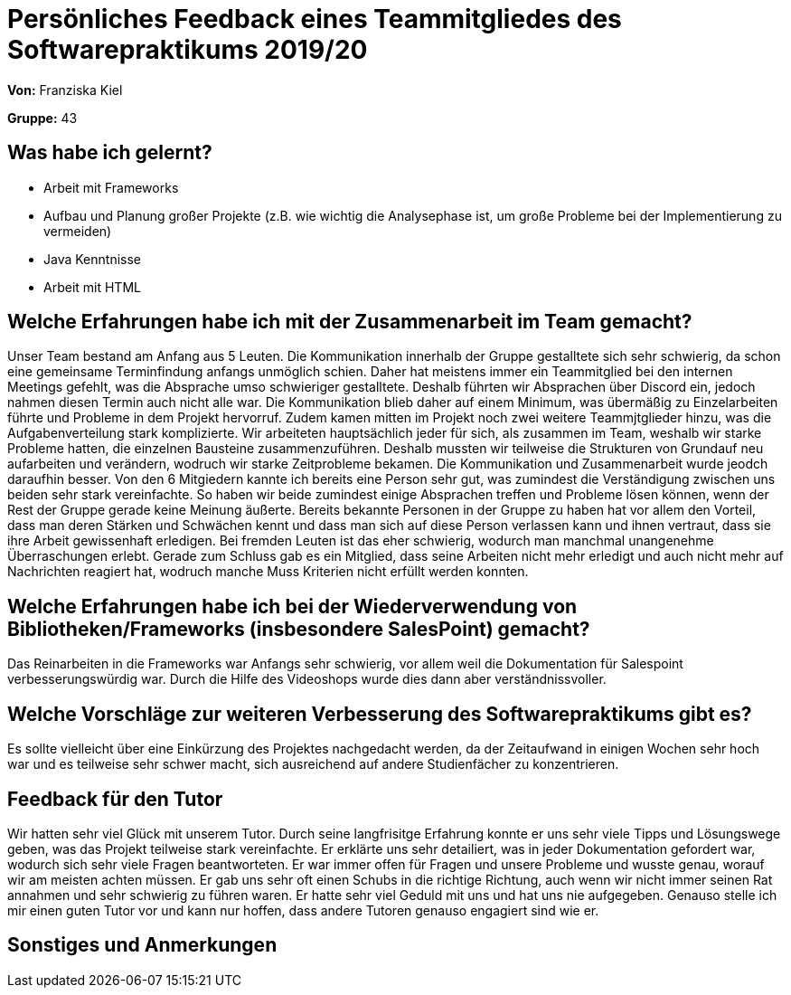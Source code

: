 = Persönliches Feedback eines Teammitgliedes des Softwarepraktikums 2019/20
// Auch wenn der Bogen nicht anonymisiert ist, dürfen Sie gern Ihre Meinung offen kundtun.
// Sowohl positive als auch negative Anmerkungen werden gern gesehen und zur stetigen Verbesserung genutzt.
// Versuchen Sie in dieser Auswertung also stets sowohl Positives wie auch Negatives zu erwähnen.

**Von:** Franziska Kiel

**Gruppe:** 43

== Was habe ich gelernt?
- Arbeit mit Frameworks
- Aufbau und Planung großer Projekte (z.B. wie wichtig die Analysephase ist, um große Probleme bei der Implementierung zu vermeiden)
- Java Kenntnisse
- Arbeit mit HTML

== Welche Erfahrungen habe ich mit der Zusammenarbeit im Team gemacht?
Unser Team bestand am Anfang aus 5 Leuten. Die Kommunikation innerhalb der Gruppe gestalltete sich sehr schwierig,
da schon eine gemeinsame Terminfindung anfangs unmöglich schien. Daher hat meistens immer ein Teammitglied bei den internen
Meetings gefehlt, was die Absprache umso schwieriger gestalltete. Deshalb führten wir Absprachen über Discord ein, jedoch
nahmen diesen Termin auch nicht alle war. Die Kommunikation blieb daher auf einem Minimum, was übermäßig zu Einzelarbeiten führte
und Probleme in dem Projekt hervorruf. Zudem kamen mitten im Projekt noch zwei weitere Teammjtglieder hinzu, was die Aufgabenverteilung
stark komplizierte. Wir arbeiteten hauptsächlich jeder für sich, als zusammen im Team, weshalb wir starke Probleme hatten,
die einzelnen Bausteine zusammenzuführen. Deshalb mussten wir teilweise die Strukturen von Grundauf neu aufarbeiten und verändern,
wodruch wir starke Zeitprobleme bekamen. Die Kommunikation und Zusammenarbeit wurde jeodch daraufhin besser.
Von den 6 Mitgiedern kannte ich bereits eine Person sehr gut, was zumindest die Verständigung zwischen uns beiden sehr stark
vereinfachte. So haben wir beide zumindest einige Absprachen treffen und Probleme lösen können, wenn der Rest der Gruppe
gerade keine Meinung äußerte. Bereits bekannte Personen in der Gruppe zu haben hat vor allem den Vorteil, dass man deren
Stärken und Schwächen kennt und
dass man sich auf diese Person verlassen kann und ihnen vertraut, dass sie ihre Arbeit gewissenhaft erledigen. Bei fremden
Leuten ist das eher schwierig, wodurch man manchmal unangenehme Überraschungen erlebt. Gerade zum Schluss gab es ein Mitglied,
dass seine Arbeiten nicht mehr erledigt und auch nicht mehr auf Nachrichten reagiert hat, wodruch manche Muss Kriterien
nicht erfüllt werden konnten.




== Welche Erfahrungen habe ich bei der Wiederverwendung von Bibliotheken/Frameworks (insbesondere SalesPoint) gemacht?
Das Reinarbeiten in die Frameworks war Anfangs sehr schwierig, vor allem weil die Dokumentation für Salespoint verbesserungswürdig war.
Durch die Hilfe des Videoshops wurde dies dann aber verständnissvoller.

== Welche Vorschläge zur weiteren Verbesserung des Softwarepraktikums gibt es?
Es sollte vielleicht über eine Einkürzung des Projektes nachgedacht werden,
da der Zeitaufwand in einigen Wochen sehr hoch war und es teilweise sehr schwer macht, sich ausreichend auf
andere Studienfächer zu konzentrieren.

== Feedback für den Tutor
Wir hatten sehr viel Glück mit unserem Tutor. Durch seine langfrisitge Erfahrung konnte er uns sehr viele Tipps
und Lösungswege geben, was das Projekt teilweise stark vereinfachte. Er erklärte uns sehr detailiert, was in jeder
Dokumentation gefordert war, wodurch sich sehr viele Fragen beantworteten. Er war immer offen für Fragen und unsere Probleme
und wusste genau, worauf wir am meisten achten müssen. Er gab uns sehr oft einen Schubs in die richtige Richtung,
auch wenn wir nicht immer seinen Rat annahmen und sehr schwierig zu führen waren. Er hatte sehr viel Geduld mit uns
und hat uns nie aufgegeben.
Genauso stelle ich mir einen guten Tutor vor und kann nur hoffen, dass andere Tutoren genauso engagiert sind wie er.


== Sonstiges und Anmerkungen
// Welche Aspekte fanden in den oben genannten Punkten keine Erwähnung?
